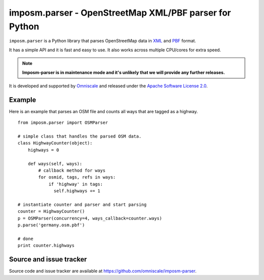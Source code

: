 imposm.parser - OpenStreetMap XML/PBF parser for Python
=======================================================

``imposm.parser`` is a Python library that parses OpenStreetMap data in `XML <http://wiki.openstreetmap.org/wiki/.osm>`_ and `PBF <http://wiki.openstreetmap.org/wiki/PBF_Format>`_ format.

It has a simple API and it is fast and easy to use. It also works across multiple CPU/cores for extra speed.

.. note::
  **Imposm-parser is in maintenance mode and it's unlikely that we will provide any further releases.**


It is developed and supported by `Omniscale <http://omniscale.com>`_ and released under the `Apache Software License 2.0 <http://www.apache.org/licenses/LICENSE-2.0>`_.

Example
-------

Here is an example that parses an OSM file and counts all ways that are tagged as a highway.
::

  from imposm.parser import OSMParser

  # simple class that handles the parsed OSM data.
  class HighwayCounter(object):
      highways = 0

      def ways(self, ways):
          # callback method for ways
          for osmid, tags, refs in ways:
              if 'highway' in tags:
                self.highways += 1

  # instantiate counter and parser and start parsing
  counter = HighwayCounter()
  p = OSMParser(concurrency=4, ways_callback=counter.ways)
  p.parse('germany.osm.pbf')

  # done
  print counter.highways


Source and issue tracker
------------------------

Source code and issue tracker are available at `<https://github.com/omniscale/imposm-parser>`_.

